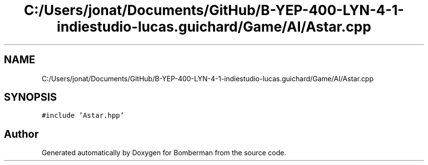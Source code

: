 .TH "C:/Users/jonat/Documents/GitHub/B-YEP-400-LYN-4-1-indiestudio-lucas.guichard/Game/AI/Astar.cpp" 3 "Mon Jun 21 2021" "Version 2.0" "Bomberman" \" -*- nroff -*-
.ad l
.nh
.SH NAME
C:/Users/jonat/Documents/GitHub/B-YEP-400-LYN-4-1-indiestudio-lucas.guichard/Game/AI/Astar.cpp
.SH SYNOPSIS
.br
.PP
\fC#include 'Astar\&.hpp'\fP
.br

.SH "Author"
.PP 
Generated automatically by Doxygen for Bomberman from the source code\&.
